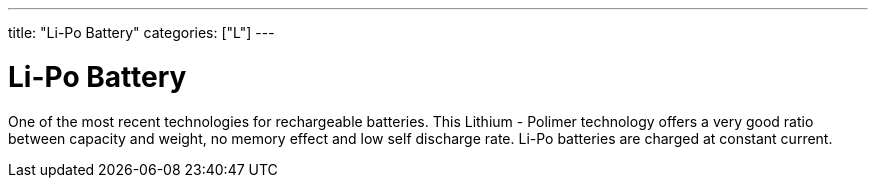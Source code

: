 ﻿---
title: "Li-Po Battery"
categories: ["L"]
---

= Li-Po Battery

One of the most recent technologies for rechargeable batteries. This Lithium - Polimer technology offers a very good ratio between capacity and weight, no memory effect and low self discharge rate. Li-Po batteries are charged at constant current.
 
